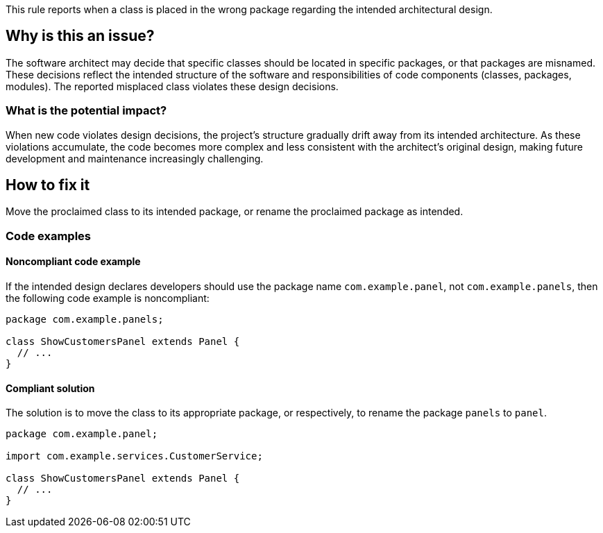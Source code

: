This rule reports when a class is placed in the wrong package regarding the intended architectural design.

== Why is this an issue?

The software architect may decide that specific classes should be located in specific packages, or that packages are misnamed.
These decisions reflect the intended structure of the software and responsibilities of code components (classes, packages, modules).
The reported misplaced class violates these design decisions.

=== What is the potential impact?

When new code violates design decisions, the project's structure gradually drift away from its intended architecture.
As these violations accumulate, the code becomes more complex and less consistent with the architect’s original design, making future development and maintenance increasingly challenging.

== How to fix it

Move the proclaimed class to its intended package, or rename the proclaimed package as intended.

=== Code examples

==== Noncompliant code example

If the intended design declares developers should use the package name `com.example.panel`, not `com.example.panels`, then the following code example is noncompliant:

[source,java,diff-id=1,diff-type=noncompliant]
----
package com.example.panels;

class ShowCustomersPanel extends Panel {
  // ...
}
----

==== Compliant solution

The solution is to move the class to its appropriate package, or respectively, to rename the package `panels` to `panel`.

[source,java,diff-id=1,diff-type=compliant]
----
package com.example.panel;

import com.example.services.CustomerService;

class ShowCustomersPanel extends Panel {
  // ...
}
----
